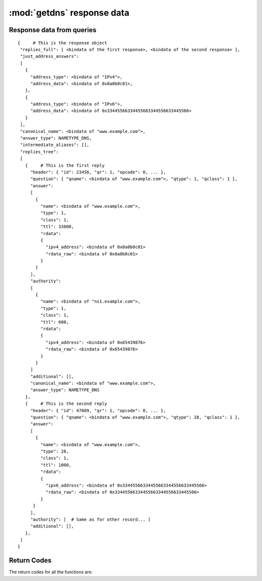 :mod:`getdns` response data
=============================

.. module:: getdns
   :synopsis: getdns response data description and explanation
.. sectionauthor:: Melinda Shore <melinda.shore@nomountain.net>


Response data from queries
--------------------------

.. py:class:: Result()

   A getdns query (``Context.address()``, ``Context.hostname()``,
   ``Context.service()``, and ``Context.general()``) returns a
   Result object.  A Result object is only returned from a
   query and may not be instantiated by the programmer.  It
   is a read-only object.  Contents may not be overwritten
   or deleted.

  It has no methods but includes the following attributes:

  .. py:attribute:: status

   The ``status`` attribute contains the status code returned
   by the query.  Note that it may be the case that the
   query can be successful but there are no data matching
   the query parameters.  Programmers using this API will
   need to first check to see if the query itself was
   successful, then check for the records returned.

   The ``status`` attribute may have the following values:

   .. py:data:: getdns.RESPSTATUS_GOOD

    At least one response was returned

   .. py:data:: getdns.RESPSTATUS_NO_NAME

    Queries for the name yielded all negative responses

   .. py:data:: getdns.RESPSTATUS_ALL_TIMEOUT

    All queries for the name timed out

   .. py:data:: getdns.RESPSTATUS_NO_SECURE_ANSWERS

    The context setting for getting only secure responses was
    specified, and at least one DNS response was received, but
    no DNS response was determined to be secure through DNSSEC.

  .. py:attribute:: answer_type

   The ``answer_type`` attribute contains the type of data
   that are returned (i.e., the namespace).  The
   ``answer_type`` attribute may have the following values:
   
   .. py:data:: getdns.NAMETYPE_DNS

    Normal DNS (:rfc:`1035`)

   .. py:data:: getdns.NAMETYPE_WINS

    The WINS name service (some reference needed)

  .. py:attribute:: canonical_name

   The value of ``canonical_name`` is the name that the API used for its lookup. It is in FQDN presentation format.

  .. py:attribute:: just_address_answers

   If the call was :meth:`address`, the
   attribute 
   ``just_address_answers`` (a list) is non-null. The value of
   ``just_address_answers`` is a list that contains all of the A
   and AAAA records from the ``answer`` sections of any of the
   replies, in the order they appear in the replies. Each item
   in the list is a dict with at least two names: ``address_type``
   (a string whose value is either "IPv4" or
   "IPv6") and ``address_data`` (whose value is a string representation of 
   an IP address). Note
   that the ``dnssec_return_only_secure`` extension affects what
   will appear in the just_address_answers list. Also note if
   later versions of the DNS return other address types, those
   types will appear in this list as well.

  .. py:attribute:: replies_full

   The ``replies_full`` attribute is a Python dictionary
   containing the entire set of records returned by the
   query.  

   The following lists the status codes for response
   objects. Note that, if the status is that there are no
   responses for the query, the lists in ``replies_full`` and
   ``replies_tree`` will have zero length.

   The top level of ``replies_tree`` can optionally have the
   following names: ``canonical_name``,
   ``intermediate_aliases`` (a list), ``answer_ipv4_address``
   ``answer_ipv6_address``, and ``answer_type``
   (an integer constant.).

   * The value of ``canonical_name`` is the name that the API used for its lookup. It is in FQDN presentation format.
   * The values in the ``intermediate_aliases`` list are domain
     names from any CNAME or unsynthesized DNAME found when
     resolving the original query. The list might have zero
     entries if there were no CNAMEs in the path. These may
     be useful, for example, for name comparisons when
     following the rules in RFC 6125.
   * The value of ``answer_ipv4_address`` and
     ``answer_ipv6_address`` are the addresses of the server
     from which the answer was received.
   * The value of ``answer_type`` is the type of name service that generated the response. The values are:

   If the call was :meth:`address`, the
   top level of ``replies_tree`` has an additional name,
   ``just_address_answers`` (a list). The value of
   ``just_address_answers`` is a list that contains all of the A
   and AAAA records from the ``answer`` sections of any of the
   replies, in the order they appear in the replies. Each item
   in the list is a dict with at least two names: ``address_type``
   (a string whose value is either "IPv4" or
   "IPv6") and ``address_data`` (whose value is a string representation of 
   an IP address). Note
   that the ``dnssec_return_only_secure`` extension affects what
   will appear in the just_address_answers list. Also note if
   later versions of the DNS return other address types, those
   types will appear in this list as well.

   The API can make service discovery through SRV records
   easier. If the call was :meth:`service`, the top level of ``replies_tree has`` an
   additional name, ``srv_addresses`` (a list). The list is ordered
   by priority and weight based on the weighting algorithm in
   :rfc:`2782`, lowest priority value first. Each element of the
   list is a dictionary that has at least two names: ``port`` and
   ``domain_name``. If the API was able to determine the address of
   the target domain name (such as from its cache or from the
   Additional section of responses), the dict for an element
   will also contain ``address_type`` (whose value 
   is currently either "IPv4" or "IPv6") and ``address_data``
   (whose value is a string representation of an IP address). Note that the
   ``dnssec_return_only_secure`` extension affects what will appear
   in the ``srv_addresses`` list.

  .. py:attribute:: validation_chain

   The ``validation_chain`` attribute is a Python list
   containing the set of DNSSEC-related records needed for
   validation of a particular response.   This set comes as
   validation_chain (a list) at the top level of the
   response object. This list includes all resource record
   dicts for all the resource records (DS, DNSKEY and their
   RRSIGs) that are needed to perform the validation from
   the root up.                    

  .. py:attribute:: call_debugging

    A list of dictionaries containing call_debugging
    information, if requested in the query.

  .. py:attribute:: replies_tree

   The names in each entry in the the ``replies_tree`` list for DNS
   responses include ``header`` (a dict), ``question`` (a dict), ``answer``
   (a list), ``authority`` (a list), and ``additional`` (a list),
   corresponding to the sections in the DNS message format. The
   ``answer``, ``authority``, and ``additional`` lists each contain zero or
   more dicts, with each dict in each list representing a
   resource record.

   The names in the ``header`` dict are all the fields from 
   :rfc:`1035#section-4.1.1`.
   They are: ``id``, ``qr``, ``opcode``, ``aa``, ``tc``, ``rd``,
   ``ra``, ``z``, ``rcode``, ``qdcount``, ``ancount``, ``nscount``, and ``arcount``. All
   are integers.

   The names in the ``question`` dict are the three fields from
   :rfc:`1035#section-4.1.2`: ``qname``, ``qtype``, and ``qclass``.

   Resource records are a bit different than headers and
   question sections in that the RDATA portion often has its
   own structure. The other names in the resource record dictionaries
   are ``name``, ``type``, ``class``, ``ttl``,
   and ``rdata`` (which is a dict); there is no name equivalent to the
   RDLENGTH field. The OPT resource record does not have the
   ``class`` and the ``ttl`` name, but instead provides
   ``udp_payload_size``, ``extended_rcode``, ``version``,
   ``do``, and ``z``.

   The ``rdata`` dictionary has different names for each response
   type. There is a complete list of the types defined in the
   API. For names that end in "-obsolete" or "-unknown", the
   data are the entire RDATA field. For example, the ``rdata``
   for an A record has a name ``ipv4_address``; the
   rdata for an SRV record has the names ``priority``,
   ``weight``, ``port``, and ``target``.

   Each rdata dict also has a ``rdata_raw`` element. This
   is useful for types not defined in this version of the
   API. It also might be of value if a later version of the API
   allows for additional parsers. Thus, doing a query for types
   not known by the API still will return a result: an ``rdata``
   with just a ``rdata_raw``.

   It is expected that later extensions to the API will give
   some DNS types different names. It is also possible that
   later extensions will change the names for some of the DNS
   types listed above.

   For example, a response to a Context.address() call for
   www.example.com would look something like this:

::

 {     # This is the response object
  "replies_full": [ <bindata of the first response>, <bindata of the second response> ],
  "just_address_answers":
  [
    {
      "address_type": <bindata of "IPv4">,
      "address_data": <bindata of 0x0a0b0c01>,
    },
    {
      "address_type": <bindata of "IPv6">,
      "address_data": <bindata of 0x33445566334455663344556633445566>
    }
  ],
  "canonical_name": <bindata of "www.example.com">,
  "answer_type": NAMETYPE_DNS,
  "intermediate_aliases": [],
  "replies_tree":
  [
    {     # This is the first reply
      "header": { "id": 23456, "qr": 1, "opcode": 0, ... },
      "question": { "qname": <bindata of "www.example.com">, "qtype": 1, "qclass": 1 },
      "answer":
      [
        {
          "name": <bindata of "www.example.com">,
          "type": 1,
          "class": 1,
          "ttl": 33000,
          "rdata":
          {
            "ipv4_address": <bindata of 0x0a0b0c01>
            "rdata_raw": <bindata of 0x0a0b0c01>
          }
        }
      ],
      "authority":
      [
        {
          "name": <bindata of "ns1.example.com">,
          "type": 1,
          "class": 1,
          "ttl": 600,
          "rdata":
          {
            "ipv4_address": <bindata of 0x65439876>
            "rdata_raw": <bindata of 0x65439876>
          }
        }
      ]
      "additional": [],
      "canonical_name": <bindata of "www.example.com">,
      "answer_type": NAMETYPE_DNS
    },
    {     # This is the second reply
      "header": { "id": 47809, "qr": 1, "opcode": 0, ... },
      "question": { "qname": <bindata of "www.example.com">, "qtype": 28, "qclass": 1 },
      "answer":
      [
        {
          "name": <bindata of "www.example.com">,
          "type": 28,
          "class": 1,
          "ttl": 1000,
          "rdata":
          {
            "ipv6_address": <bindata of 0x33445566334455663344556633445566>
            "rdata_raw": <bindata of 0x33445566334455663344556633445566>
          }
       }
      ],
      "authority": [  # Same as for other record... ]
      "additional": [],
    },
  ]
 }




Return Codes
------------
The return codes for all the functions are:

.. py:data:: RETURN_GOOD

  Good

.. py:data:: RETURN_GENERIC_ERROR

  Generic error

.. py:data:: RETURN_BAD_DOMAIN_NAME

  Badly-formed domain name in first argument

.. py:data:: RETURN_BAD_CONTEXT

  The context has internal deficiencies

.. py:data:: RETURN_CONTEXT_UPDATE_FAIL

  Did not update the context

.. py:data:: RETURN_UNKNOWN_TRANSACTION

  An attempt was made to cancel a callback with a transaction_id that is not recognized

.. py:data:: RETURN_NO_SUCH_LIST_ITEM

  A helper function for lists had an index argument that was too high.

.. py:data:: RETURN_NO_SUCH_DICT_NAME

  A helper function for dicts had a name argument that for a name that is not in the dict.

.. py:data:: RETURN_WRONG_TYPE_REQUESTED

  A helper function was supposed to return a certain type for an item, but the wrong type was given.

.. py:data:: RETURN_NO_SUCH_EXTENSION

  A name in the extensions dict is not a valid extension.

.. py:data:: RETURN_EXTENSION_MISFORMAT

  One or more of the extensions have a bad format.

.. py:data:: RETURN_DNSSEC_WITH_STUB_DISALLOWED

  A query was made with a context that is using stub resolution and a DNSSEC extension specified.

.. py:data:: RETURN_MEMORY_ERROR

  Unable to allocate the memory required.

.. py:data:: RETURN_INVALID_PARAMETER

  A required parameter had an invalid value.
